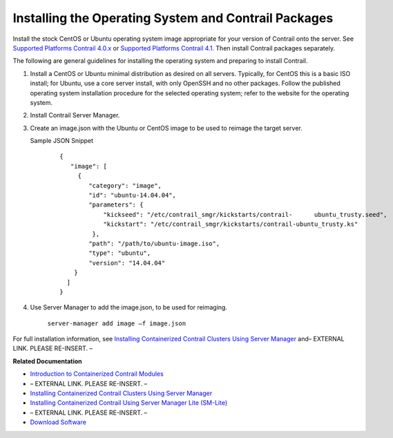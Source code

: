 
=====================================================
Installing the Operating System and Contrail Packages
=====================================================

Install the stock CentOS or Ubuntu operating system image appropriate for your version of Contrail onto the server. See `Supported Platforms Contrail 4.0.x`_  or `Supported Platforms Contrail 4.1.`_  Then install Contrail packages separately.

The following are general guidelines for installing the operating system and preparing to install Contrail.


#. Install a CentOS or Ubuntu minimal distribution as desired on all servers. Typically, for CentOS this is a basic ISO install; for Ubuntu, use a core server install, with only OpenSSH and no other packages. Follow the published operating system installation procedure for the selected operating system; refer to the website for the operating system.



#. Install Contrail Server Manager.



#. Create an image.json with the Ubuntu or CentOS image to be used to reimage the target server.

   Sample JSON Snippet

    ::

        {
           "image": [
             {
                "category": "image",
                "id": "ubuntu-14.04.04",
                "parameters": {
                    "kickseed": "/etc/contrail_smgr/kickstarts/contrail-      ubuntu_trusty.seed",
                    "kickstart": "/etc/contrail_smgr/kickstarts/contrail-ubuntu_trusty.ks"
                 },
                "path": "/path/to/ubuntu-image.iso",
                "type": "ubuntu",
                "version": "14.04.04"
            }
          ]
        }




#. Use Server Manager to add the image.json, to be used for reimaging.  

    ``server-manager add image –f image.json`` 


For full installation information, see `Installing Containerized Contrail Clusters Using Server Manager`_ and– EXTERNAL LINK. PLEASE RE-INSERT. –

**Related Documentation**

-  `Introduction to Containerized Contrail Modules`_ 

- – EXTERNAL LINK. PLEASE RE-INSERT. –

-  `Installing Containerized Contrail Clusters Using Server Manager`_ 

-  `Installing Containerized Contrail Using Server Manager Lite (SM-Lite)`_ 

- – EXTERNAL LINK. PLEASE RE-INSERT. –

-  `Download Software`_  

.. _Installing Containerized Contrail Clusters Using Server Manager: topic-119335.html

.. _Installing Containerized Contrail for Single- and Multi-Node Systems Using Server Manager Lite: topic-119379.html

.. _Introduction to Containerized Contrail Modules: topic-119276.html

.. _Contrail Roles Overview: topic-120312.html

.. _Installing Containerized Contrail Clusters Using Server Manager: topic-119335.html

.. _Installing Containerized Contrail Using Server Manager Lite (SM-Lite): topic-119818.html

.. _Upgrading Contrail 3.2 to 4.0: topic-119681.html

.. _Supported Platforms Contrail 4.0.x: https://www.juniper.net/documentation/en_US/contrail4.0/topics/reference/supported-platforms-40-vnc.html

.. _Supported Platforms Contrail 4.1. : https://www.juniper.net/documentation/en_US/contrail4.1/topics/reference/supported-platforms-41-vnc.html

.. _Download Software : https://www.juniper.net/support/downloads/?p=contrail#sw
